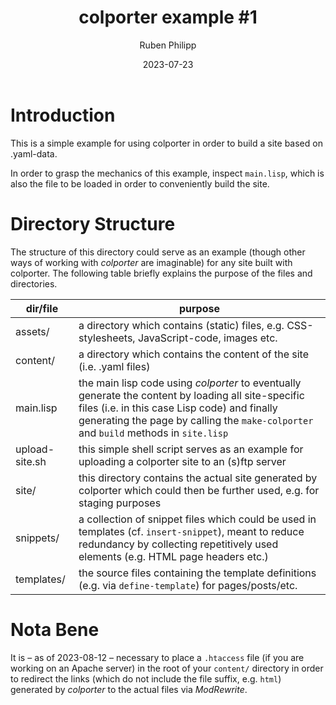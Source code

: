 #+CATEGORY: clptr
#+title: colporter example #1
#+author: Ruben Philipp
#+date: 2023-07-23
#+startup: showall 

#+begin_comment
$$ Last modified:  23:42:30 Wed Mar 27 2024 CET
#+end_comment

* Introduction

This is a simple example for using colporter in order to build a site based
on .yaml-data.

In order to grasp the mechanics of this example, inspect ~main.lisp~, which is
also the file to be loaded in order to conveniently build the site.


* Directory Structure

The structure of this directory could serve as an example (though other ways of
working with /colporter/ are imaginable) for any site built with colporter. The
following table briefly explains the purpose of the files and directories.


| dir/file       | purpose                                                                                                   |
|----------------+-----------------------------------------------------------------------------------------------------------|
| assets/        | a directory which contains (static) files, e.g. CSS-stylesheets, JavaScript-code, images etc.             |
| content/       | a directory which contains the content of the site (i.e. .yaml files)                                     |
| main.lisp      | the main lisp code using /colporter/ to eventually generate the content by loading all site-specific files (i.e. in this case Lisp code) and finally generating the page by calling the ~make-colporter~ and ~build~ methods in ~site.lisp~ |
| upload-site.sh | this simple shell script serves as an example for uploading a colporter site to an (s)ftp server          |
| site/          | this directory contains the actual site generated by colporter which could then be further used, e.g. for staging purposes |
| snippets/      | a collection of snippet files which could be used in templates (cf. ~insert-snippet~), meant to reduce redundancy by collecting repetitively used elements (e.g. HTML page headers etc.) |
| templates/     | the source files containing the template definitions (e.g. via ~define-template~) for pages/posts/etc. |


* Nota Bene

It is -- as of 2023-08-12 -- necessary to place a ~.htaccess~ file (if you are
working on an Apache server) in the root of your ~content/~ directory in order
to redirect the links (which do not include the file suffix, e.g. ~html~)
generated by /colporter/ to the actual files via /ModRewrite/.

